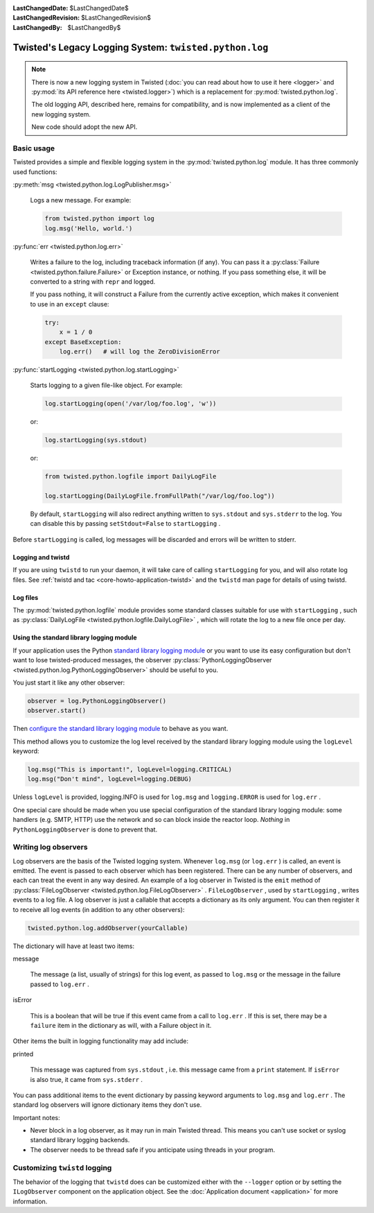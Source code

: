 
:LastChangedDate: $LastChangedDate$
:LastChangedRevision: $LastChangedRevision$
:LastChangedBy: $LastChangedBy$

Twisted's Legacy Logging System: ``twisted.python.log``
=======================================================


.. note::

    There is now a new logging system in Twisted (:doc:`you can read about how to use it here <logger>` and :py:mod:`its API reference here <twisted.logger>`) which is a replacement for :py:mod:`twisted.python.log`.

    The old logging API, described here, remains for compatibility, and is now implemented as a client of the new logging system.

    New code should adopt the new API.

Basic usage
-----------
    
Twisted provides a simple and flexible logging system in the :py:mod:`twisted.python.log` module.  It has three commonly used
functions:
      
:py:meth:`msg <twisted.python.log.LogPublisher.msg>` 
      
  Logs a new message.  For example:
  
  .. code-block:: python
  
      from twisted.python import log
      log.msg('Hello, world.')

:py:func:`err <twisted.python.log.err>` 
      
  Writes a failure to the log, including traceback information (if any).
  You can pass it a :py:class:`Failure <twisted.python.failure.Failure>` or Exception instance, or
  nothing.  If you pass something else, it will be converted to a string
  with ``repr`` and logged.
  
  If you pass nothing, it will construct a Failure from the
  currently active exception, which makes it convenient to use in an ``except`` clause:
  
  .. code-block:: python
  
      try:
          x = 1 / 0
      except BaseException:
          log.err()   # will log the ZeroDivisionError

:py:func:`startLogging <twisted.python.log.startLogging>` 
      
  Starts logging to a given file-like object.  For example:
  
  .. code-block:: python
      
      log.startLogging(open('/var/log/foo.log', 'w'))
  
  or:
  
  .. code-block:: python
      
      log.startLogging(sys.stdout)
  
  or:
  
  .. code-block:: python
      
      from twisted.python.logfile import DailyLogFile
      
      log.startLogging(DailyLogFile.fromFullPath("/var/log/foo.log"))
  
  By default, ``startLogging`` will also redirect anything written
  to ``sys.stdout`` and ``sys.stderr`` to the log.  You
  can disable this by passing ``setStdout=False`` to
  ``startLogging`` .

Before ``startLogging`` is called, log messages will be
discarded and errors will be written to stderr.


Logging and twistd
~~~~~~~~~~~~~~~~~~
    
If you are using ``twistd`` to run your daemon, it
will take care of calling ``startLogging`` for you, and will also
rotate log files.  See :ref:`twistd and tac <core-howto-application-twistd>` 
and the ``twistd`` man page for details of using
twistd.


Log files
~~~~~~~~~
    
The :py:mod:`twisted.python.logfile` module provides
some standard classes suitable for use with ``startLogging`` , such
as :py:class:`DailyLogFile <twisted.python.logfile.DailyLogFile>` ,
which will rotate the log to a new file once per day.


Using the standard library logging module
~~~~~~~~~~~~~~~~~~~~~~~~~~~~~~~~~~~~~~~~~
    
If your application uses the
Python `standard    library logging module <http://docs.python.org/library/logging.html>`_ or you want to use its easy configuration but
don't want to lose twisted-produced messages, the observer
:py:class:`PythonLoggingObserver <twisted.python.log.PythonLoggingObserver>` 
should be useful to you.

You just start it like any other observer:

.. code-block:: python
    
    observer = log.PythonLoggingObserver()
    observer.start()

Then `configure the    standard library logging module <http://docs.python.org/library/logging.html>`_ to behave as you want.

This method allows you to customize the log level received by the
standard library logging module using the ``logLevel`` keyword:

.. code-block:: python

    log.msg("This is important!", logLevel=logging.CRITICAL)
    log.msg("Don't mind", logLevel=logging.DEBUG)

Unless ``logLevel`` is provided, logging.INFO is used for ``log.msg`` 
and ``logging.ERROR`` is used for ``log.err`` .

One special care should be made when you use special configuration of
the standard library logging module: some handlers (e.g. SMTP, HTTP) use the network and
so can block inside the reactor loop. *Nothing* in ``PythonLoggingObserver`` is
done to prevent that.


Writing log observers
---------------------
    
Log observers are the basis of the Twisted logging system.
Whenever ``log.msg`` (or ``log.err`` ) is called, an
event is emitted.  The event is passed to each observer which has been
registered.  There can be any number of observers, and each can treat
the event in any way desired.
An example of
a log observer in Twisted is the ``emit`` method of :py:class:`FileLogObserver <twisted.python.log.FileLogObserver>` .
``FileLogObserver`` , used by
``startLogging`` , writes events to a log file.  A log observer
is just a callable that accepts a dictionary as its only argument.  You can
then register it to receive all log events (in addition to any other
observers):

.. code-block:: python
    
    twisted.python.log.addObserver(yourCallable)
    
The dictionary will have at least two items:
      
message
      
  The message (a list, usually of strings)
  for this log event, as passed to ``log.msg`` or the
  message in the failure passed to ``log.err`` .

isError
      
  This is a boolean that will be true if this event came from a call to
  ``log.err`` .  If this is set, there may be a ``failure`` 
  item in the dictionary as will, with a Failure object in it.

Other items the built in logging functionality may add include:
      
printed
      
  This message was captured from ``sys.stdout`` , i.e. this
  message came from a ``print`` statement.  If
  ``isError`` is also true, it came from
  ``sys.stderr`` .

You can pass additional items to the event dictionary by passing keyword
arguments to ``log.msg`` and ``log.err`` .  The standard
log observers will ignore dictionary items they don't use.

Important notes:

- Never block in a log observer, as it may run in main Twisted thread.
  This means you can't use socket or syslog standard library logging backends.
- The observer needs to be thread safe if you anticipate using threads
  in your program.


Customizing ``twistd``  logging
-------------------------------

The behavior of the logging that ``twistd`` does can be
customized either with the ``--logger`` option or by setting the
``ILogObserver`` component on the application object.  See the :doc:`Application document <application>` for more information.
